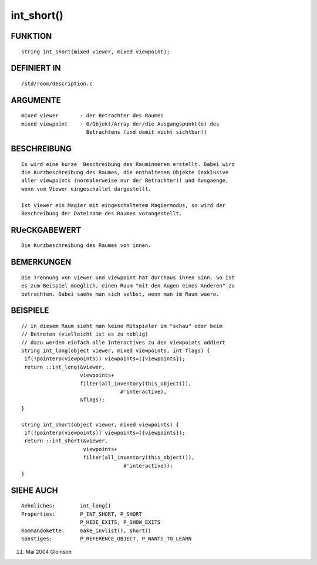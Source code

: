 int_short()
===========

FUNKTION
--------
::

     string int_short(mixed viewer, mixed viewpoint);

DEFINIERT IN
------------
::

     /std/room/description.c

ARGUMENTE
---------
::

     mixed viewer	- der Betrachter des Raumes
     mixed viewpoint	- 0/Objekt/Array der/die Ausgangspunkt(e) des
			  Betrachtens (und damit nicht sichtbar!)

BESCHREIBUNG
------------
::

     Es wird eine kurze  Beschreibung des Rauminneren erstellt. Dabei wird
     die Kurzbeschreibung des Raumes, die enthaltenen Objekte (exklusive
     aller viewpoints (normalerweise nur der Betrachter)) und Ausgaenge,
     wenn vom Viewer eingeschaltet dargestellt.

     Ist Viewer ein Magier mit eingeschaltetem Magiermodus, so wird der
     Beschreibung der Dateiname des Raumes vorangestellt.

RUeCKGABEWERT
-------------
::

     Die Kurzbeschreibung des Raumes von innen.

BEMERKUNGEN
-----------
::

     Die Trennung von viewer und viewpoint hat durchaus ihren Sinn. So ist
     es zum Beispiel moeglich, einen Raum "mit den Augen eines Anderen" zu
     betrachten. Dabei saehe man sich selbst, wenn man im Raum waere.

BEISPIELE
---------
::

     // in diesem Raum sieht man keine Mitspieler im "schau" oder beim
     // Betreten (vielleicht ist es zu neblig)
     // dazu werden einfach alle Interactives zu den viewpoints addiert
     string int_long(object viewer, mixed viewpoints, int flags) {
      if(!pointerp(viewpoints)) viewpoints=({viewpoints});
      return ::int_long(&viewer,
			viewpoints+
			filter(all_inventory(this_object()),
				     #'interactive),
			&flags);
     }

     string int_short(object viewer, mixed viewpoints) {
      if(!pointerp(viewpoints)) viewpoints=({viewpoints});
      return ::int_short(&viewer,
			 viewpoints+
			 filter(all_inventory(this_object()),
				      #'interactive));
     }

SIEHE AUCH
----------
::

     Aehnliches:	int_long()
     Properties:	P_INT_SHORT, P_SHORT
			P_HIDE_EXITS, P_SHOW_EXITS
     Kommandokette:	make_invlist(), short()
     Sonstiges:		P_REFERENCE_OBJECT, P_WANTS_TO_LEARN

11. Mai 2004 Gloinson

